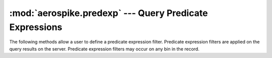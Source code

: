 .. _aerospike.predexp:

*********************************************************
:mod:`aerospike.predexp` --- Query Predicate Expressions
*********************************************************

.. module:: aerospike.predexp
    :platform: 64-bit Linux and OS X
    :synopsis: Helper functions to generate Predicate Expression filters

The following methods allow a user to define a predicate expression filter. Predicate expression filters are applied on the query results on the server. Predicate expression filters may occur on any bin in the record.

.. py:function:: predexp_and(nexpr)

    Create an AND logical predicate expression. 

    :param nexpr: :class:`int` Number of expressions to combine with "and" . The value of nexpr must be between 1 and 65535.
    :return: :py:func:`tuple` to be used in :meth:`aerospike.Query.predexp`.

    For example, the following sequence of predicate expressions selects records where the value of bin "c" is between 11 and 20 inclusive:

    .. code-block :: python

        from aerospike import predexp as predexp
        predexps =  [
            predexp.integer_bin("c"),
            predexp.integer_value(11),
            predexp.integer_greatereq(),
            predexp.integer_bin("c"),
            predexp.integer_value(20),
            predexp.integer_lesseq(),
            predexp.predexp_and(2)
        ]

.. py:function:: predexp_or(nexpr)

    Create an Or logical predicate expression.

    :param nexpr: :class:`int` Number of expressions to combine with "or". The value of nexpr must be between 1 and 65535.
    :return: :py:func:`tuple` to be used in :meth:`aerospike.Query.predexp`.

    For example, the following sequence of predicate expressions selects records where the value of bin "pet" is "dog" or "cat"

    .. code-block :: python

        from aerospike import predexp as predexp
        predexps =  [
            predexp.string_bin("pet"),
            predexp.string_value("cat"),
            predexp.string_equal(),
            predexp.string_bin("pet"),
            predexp.string_value("dog"),
            predexp.string_equal(),
            predexp.predexp_or(2)
        ]

.. py:function:: predexp_not()

    Create a not logical predicate expression which negates the previouse predicate expression on the stack.

    :return: :py:func:`tuple` to be used in :meth:`aerospike.Query.predexp`.

    For example, the following sequence of predicate expressions selects records where the value of bin "pet" is not "cat"

    .. code-block :: python

        from aerospike import predexp as predexp
        predexps =  [
            predexp.string_bin("pet"),
            predexp.string_value("cat"),
            predexp.string_equal(),
            predexp.predexp_not()
        ]

.. py:function:: integer_bin(bin_name)

    Create an integer bin value predicate expression.

    :param bin_name: :class:`str` The name of the bin containing an integer.
    :return: :py:func:`tuple` to be used in :meth:`aerospike.Query.predexp`.

    For example, the following sequence of predicate expressions selects records where the value of bin "age" is 42

    .. code-block :: python

        from aerospike import predexp as predexp
        predexps =  [
            predexp.integer_bin("age"),
            predexp.integer_value(42),
            predexp.integer_equal()
        ]

.. py:function:: string_bin(bin_name)

    Create a string bin value predicate expression.

    :param bin_name: :class:`str` The name of the bin containing a string.
    :return: :py:func:`tuple` to be used in :meth:`aerospike.Query.predexp`.

    For example, the following sequence of predicate expressions selects records where the value of bin "name" is "Bob".

    .. code-block :: python

        from aerospike import predexp as predexp
        predexps =  [
            predexp.string_bin("name"),
            predexp.string_value("Bob"),
            predexp.string_equal()
        ]

.. py:function:: geojson_bin(bin_name)

    Create a GeoJSON bin value predicate expression.

    :param bin_name: :class:`str` The name of the bin containing a GeoJSON value.
    :return: :py:func:`tuple` to be used in :meth:`aerospike.Query.predexp`.

    For example, the following sequence of predicate expressions selects records where the value of bin "location" is within a specified region.

    .. code-block :: python

        from aerospike import predexp as predexp
        geo_region = aerospike.GeoJSON(
            {"type": "AeroCircle", "coordinates": [[-122.0, 37.5], 1000]}).dumps()
        predexps =  [
            predexp.geojson_bin("location"),
            predexp.geojson_value(geo_region),
            predexp.geojson_within()
        ]

.. py:function:: list_bin(bin_name)

    Create a list bin value predicate expression.

    :param bin_name: :class:`str` The name of the bin containing a list.
    :return: :py:func:`tuple` to be used in :meth:`aerospike.Query.predexp`.

    For example, the following sequence of predicate expressions selects records where the list in bin "names" contains an entry equal to "Alice"

    .. code-block :: python

        from aerospike import predexp as predexp
        predexps =  [
            predexp.string_var("list_entry"),
            predexp.string_value("Alice"),
            predexp.string_equal(),
            predexp.list_bin("names"),
            predexp.list_iterate_or("list_entry")
        ]

.. py:function:: map_bin(bin_name)

    Create a map bin value predicate expression.

    :param bin_name: :class:`str` The name of the bin containing a map value.
    :return: :py:func:`tuple` to be used in :meth:`aerospike.Query.predexp`.

    For example, the following sequence of predicate expressions selects records where the map in bin "pet_count" has an entry with a key equal to "Cat"

    .. code-block :: python

        from aerospike import predexp as predexp
        predexps =  [
            predexp.string_var("map_key"),
            predexp.string_value("Cat"),
            predexp.string_equal(),
            predexp.map_bin("pet_count"),
            predexp.mapkey_iterate_or("map_key")
        ]

.. py:function:: geojson_value(geo_value)

    Create a GeoJSON value predicate expression.

    :param bin_name: :class:`str` The geojson string.
    :return: :py:func:`tuple` to be used in :meth:`aerospike.Query.predexp`.

    For example, the following sequence of predicate expressions selects records where the value of bin "location" is within a specified region.

    .. code-block :: python

        from aerospike import predexp as predexp
        geo_region = aerospike.GeoJSON(
            {"type": "AeroCircle", "coordinates": [[-122.0, 37.5], 1000]}).dumps()
        predexps =  [
            predexp.geojson_bin("location"),
            predexp.geojson_value(geo_region),
            predexp.geojson_within()
        ]

.. py:function:: integer_value(int_value)

    Create an integer value predicate expression.

    :param bin_name: :class:`int` The integer value
    :return: :py:func:`tuple` to be used in :meth:`aerospike.Query.predexp`.

    For example, the following sequence of predicate expressions selects records where the value of bin "age" is 42

    .. code-block :: python

        from aerospike import predexp as predexp
        predexps =  [
            predexp.integer_bin("age"),
            predexp.integer_value(42),
            predexp.integer_equal()
        ]

.. py:function:: string_value(string_value)

    Create a string value predicate expression.

    :param bin_name: :class:`str` The string value.
    :return: :py:func:`tuple` to be used in :meth:`aerospike.Query.predexp`.

    For example, the following sequence of predicate expressions selects records where the value of bin "name" is "Bob".

    .. code-block :: python

        from aerospike import predexp as predexp
        predexps =  [
            predexp.string_bin("name"),
            predexp.string_value("Bob"),
            predexp.string_equal()
        ]

.. py:function:: integer_var(var_name)

    Create an integer iteration variable predicate expression.

    :param var_name: :class:`str` The name of the variable. This should match a value used when specifying the iteration.
    :return: :py:func:`tuple` to be used in :meth:`aerospike.Query.predexp`.

    For example the following selects a record where the list in bin "numbers" contains an entry equal to ``42``

    .. code-block :: python

        from aerospike import predexp as predexp
        predexps =  [
            predexp.integer_var("item"),
            predexp.integer_value(42),
            predexp.integer_equal(),
            predexp.list_bin("numbers"),
            predexp.list_iterate_or("item")
        ]

.. py:function:: string_var(var_name)

    Create an string iteration variable predicate expression.

    :param var_name: :class:`str` The name of the variable. This should match a value used when specifying the iteration.
    :return: :py:func:`tuple` to be used in :meth:`aerospike.Query.predexp`.

    For example the following selects a record where the list in bin "languages" contains an entry equal to ``"Python"``

    .. code-block :: python

        from aerospike import predexp as predexp
        predexps =  [
            predexp.string_var("item"),
            predexp.string_value("Python"),
            predexp.string_equal(),
            predexp.list_bin("languages"),
            predexp.list_iterate_or("item")
        ]

.. py:function:: geojson_var(var_name)

    Create an GeoJSON iteration variable predicate expression.

    :param var_name: :class:`str` The name of the variable. This should match a value used when specifying the iteration.
    :return: :py:func:`tuple` to be used in :meth:`aerospike.Query.predexp`.

.. py:function:: list_iterate_or(var_name)

    Create an list iteration OR logical predicate expression.

    :param bin_name: :class:`str` The name of the iteration variable
    :return: :py:func:`tuple` to be used in :meth:`aerospike.Query.predexp`.

    The list iteration expression pops two children off the expression stack. The left child (pushed earlier) must contain a logical subexpression
    containing one or more matching iteration variable expressions.  The right child (pushed later) must specify a list bin. The list iteration traverses the list
    and repeatedly evaluates the subexpression substituting each list element's value into the matching iteration variable.
    The result of the iteration expression is a logical OR of all of the individual element evaluations.

    If the list bin contains zero elements :meth:`list_iterate_or` will evaluate to false.

    For example, the following sequence of predicate expressions selects records where the list in bin "names" contains an entry equal to "Alice"

    .. code-block :: python

        from aerospike import predexp as predexp
        predexps =  [
            predexp.string_var("list_entry"),
            predexp.string_value("Alice"),
            predexp.string_equal(),
            predexp.list_bin("names"),
            predexp.list_iterate_or("list_entry")
        ]

.. py:function:: list_iterate_and(var_name)

    Create an list iteration And logical predicate expression.

    :param var_name: :class:`str` The name of the iteration variable
    :return: :py:func:`tuple` to be used in :meth:`aerospike.Query.predexp`.

    The list iteration expression pops two children off the expression stack. The left child (pushed earlier) must contain a logical subexpression
    containing one or more matching iteration variable expressions.  The right child (pushed later) must specify a list bin. The list iteration traverses the list
    and repeatedly evaluates the subexpression substituting each list element's value into the matching iteration variable.
    The result of the iteration expression is a logical AND of all of the individual element evaluations.

    If the list bin contains zero elements :meth:`list_iterate_and` will evaluate to true. This is useful when testing for exclusion (see example).

    For example, the following sequence of predicate expressions selects records where the list in bin "names" contains no entries equal to "Bob".

    .. code-block :: python

        from aerospike import predexp as predexp
        predexps =  [
            predexp.string_var("list_entry"),
            predexp.string_value("Bob"),
            predexp.string_equal(),
            predexp.predexp_not(),
            predexp.list_bin("names"),
            predexp.list_iterate_and("list_entry")
        ]

.. py:function:: mapkey_iterate_or(var_name)

    Create an map key iteration Or logical predicate expression.

    :param var_name: :class:`str` The name of the iteration variable
    :return: :py:func:`tuple` to be used in :meth:`aerospike.Query.predexp`.

    The mapkey iteration expression pops two children off the expression stack.
    The left child (pushed earlier) must contain a logical subexpression containing one or more matching iteration variable expressions.
    The right child (pushed later) must specify a map bin.
    The mapkey iteration traverses the map and repeatedly evaluates the subexpression substituting each map key value into The matching iteration variable.
    The result of the iteration expression is a logical OR of all of the individual element evaluations.

    If the map bin contains zero elements :meth:`mapkey_iterate_or` will return false.
    For example, the following sequence of predicate expressions selects records where the map in bin "pet_count" has an entry with a key equal to "Cat"

    .. code-block :: python

        from aerospike import predexp as predexp
        predexps =  [
            predexp.string_var("map_key"),
            predexp.string_value("Cat"),
            predexp.string_equal(),
            predexp.map_bin("pet_count"),
            predexp.mapkey_iterate_or("map_key")
        ]

.. py:function:: mapkey_iterate_and(var_name)

    Create an map key iteration AND logical predicate expression.

    :param var_name: :class:`str` The name of the iteration variable
    :return: :py:func:`tuple` to be used in :meth:`aerospike.Query.predexp`.

    The mapkey iteration expression pops two children off the expression stack.
    The left child (pushed earlier) must contain a logical subexpression containing one or more matching iteration variable expressions.
    The right child (pushed later) must specify a map bin.
    The mapkey iteration traverses the map and repeatedly evaluates the subexpression substituting each map key value into The matching iteration variable.
    The result of the iteration expression is a logical AND of all of the individual element evaluations.

    If the map bin contains zero elements :meth:`mapkey_iterate_and` will return true. This is useful when testing for exclusion (see example).

    For example, the following sequence of predicate expressions selects records where the map in bin "pet_count" does not contain an entry with a key equal to "Cat".

    .. code-block :: python

        from aerospike import predexp as predexp
        predexps =  [
            predexp.string_var("map_key"),
            predexp.string_value("Cat"),
            predexp.string_equal(),
            predexp.predexp_not(),
            predexp.map_bin("pet_count"),
            predexp.mapkey_iterate_and("map_key")
        ]

.. py:function:: mapval_iterate_or(var_name)

    Create an map value iteration Or logical predicate expression.

    :param var_name: :class:`str` The name of the iteration variable
    :return: :py:func:`tuple` to be used in :meth:`aerospike.Query.predexp`.

    The mapval iteration expression pops two children off the expression stack.
    The left child (pushed earlier) must contain a logical subexpression containing one or more matching iteration variable expressions.
    The right child (pushed later) must specify a map bin.
    The mapval iteration traverses the map and repeatedly evaluates the subexpression substituting each map value into the matching iteration variable.
    The result of the iteration expression is a logical OR of all of the individual element evaluations.

    If the map bin contains zero elements :meth:`mapval_iterate_or` will return false.

    For example, the following sequence of predicate expressions selects records where at least one of the values in the map in bin "pet_count" is ``0``

    .. code-block :: python

        from aerospike import predexp as predexp
        predexps =  [
            predexp.string_var("map_key"),
            predexp.integer_value(0),
            predexp.integer_equal(),
            predexp.map_bin("pet_count"),
            predexp.mapval_iterate_or("map_key")
        ]

.. py:function:: mapval_iterate_and(var_name)

    Create an map value iteration AND logical predicate expression.

    :param var_name: :class:`str` The name of the iteration variable
    :return: :py:func:`tuple` to be used in :meth:`aerospike.Query.predexp`.

    The mapval iteration expression pops two children off the expression stack.
    The left child (pushed earlier) must contain a logical subexpression containing one or more matching iteration variable expressions.
    The right child (pushed later) must specify a map bin.
    The mapval iteration traverses the map and repeatedly evaluates the subexpression substituting each map value into the matching iteration variable.
    The result of the iteration expression is a logical AND of all of the individual element evaluations.

    If the map bin contains zero elements :meth:`mapval_iterate_and` will return true. This is useful when testing for exclusion (see example).

    For example, the following sequence of predicate expressions selects records where none of the values in the map in bin "pet_count" is ``0``

    .. code-block :: python

        from aerospike import predexp as predexp
        predexps =  [
            predexp.string_var("map_key"),
            predexp.integer_value(0),
            predexp.integer_equal(),
            predexp.predexp_not(),
            predexp.map_bin("pet_count"),
            predexp.mapval_iterate_and("map_key")
        ]

.. py:function:: rec_digest_modulo(mod)

    Create a digest modulo record metadata value predicate expression.

    :param mod: :class:`int` The value of this expression assumes the value of 4 bytes of the digest modulo this argument.
    :return: :py:func:`tuple` to be used in :meth:`aerospike.Query.predexp`.

    For example, the following sequence of predicate expressions selects records that have ``digest(key) % 3 == 1`` :

    .. code-block :: python

        from aerospike import predexp as predexp
        predexps =  [
            predexp.rec_digest_modulo(3),
            predexp.integer_value(1),
            predexp.integer_equal()
        ]

.. py:function:: rec_last_update()

    Create a last update record metadata value predicate expression. The record last update expression assumes the value of the number of nanoseconds since the unix epoch that the record was last updated.

    :return: :py:func:`tuple` to be used in :meth:`aerospike.Query.predexp`.

    For example, the following sequence of predicate expressions selects records that have been updated after a timestamp:

    .. code-block :: python

        from aerospike import predexp as predexp
        predexps =  [
            predexp.rec_last_update(),
            predexp.integer_value(timestamp_ns),
            predexp.integer_greater()
        ]

.. py:function:: rec_void_time()

    Create a void time record metadata value predicate expression. The record void time expression assumes the value of the number of nanoseconds since the unix epoch when the record will expire. The special value of 0 means the record will not expire.

    :return: :py:func:`tuple` to be used in :meth:`aerospike.Query.predexp`.

    For example, the following sequence of predicate expressions selects records that have void time set to 0 (no expiration):

    .. code-block :: python

        from aerospike import predexp as predexp
        predexps =  [
            predexp.rec_void_time(),
            predexp.integer_value(0),
            predexp.integer_equal()
        ]

.. py:function:: rec_device_size()

    Create a record device size metadata value predicate expression. The record device size expression assumes the value of the size in bytes that the record occupies on device storage. For non-persisted records, this value is 0.

    :return: :py:func:`tuple` to be used in :meth:`aerospike.Query.predexp`.

    For example, the following sequence of predicate expressions selects records whose device storage size is larger than 65K:

    .. code-block :: python

        from aerospike import predexp as predexp
        predexps =  [
            predexp.rec_device_size(),
            predexp.integer_value(65 * 1024),
            predexp.integer_greater()
        ]

.. py:function:: integer_equal()

    Create an integer comparison logical predicate expression.
    If the value of either of the child expressions is unknown because a specified bin does not exist or contains a value of the wrong type the result of the comparison is false. If a true outcome is desirable in this situation use the complimentary comparison and enclose in a logical NOT.

    :return: :py:func:`tuple` to be used in :meth:`aerospike.Query.predexp`.

    For example, the following sequence of predicate expressions selects records that have bin "foo" equal to 42:

    .. code-block :: python

        from aerospike import predexp as predexp
        predexps =  [
            predexp.integer_bin("foo"),
            predexp.integer_value(42),
            predexp.integer_equal()
        ]

.. py:function:: integer_greater()

    Create an integer comparison logical predicate expression.

    :return: :py:func:`tuple` to be used in :meth:`aerospike.Query.predexp`.

    For example, the following sequence of predicate expressions selects records that have bin "foo" greater than 42:

    .. code-block :: python

        from aerospike import predexp as predexp
        predexps =  [
            predexp.integer_bin("foo"),
            predexp.integer_value(42),
            predexp.integer_greater()
        ]

.. py:function:: integer_greatereq()

    Create an integer comparison logical predicate expression.

    :return: :py:func:`tuple` to be used in :meth:`aerospike.Query.predexp`.

    For example, the following sequence of predicate expressions selects records that have bin "foo" greater than or equal to 42:

    .. code-block :: python

        from aerospike import predexp as predexp
        predexps =  [
            predexp.integer_bin("foo"),
            predexp.integer_value(42),
            predexp.integer_greatereq()
        ]

.. py:function:: integer_less()

    Create an integer comparison logical predicate expression.

    :return: :py:func:`tuple` to be used in :meth:`aerospike.Query.predexp`.

    For example, the following sequence of predicate expressions selects records that have bin "foo" less than 42:

    .. code-block :: python

        from aerospike import predexp as predexp
        predexps =  [
            predexp.integer_bin("foo"),
            predexp.integer_value(42),
            predexp.integer_less()
        ]

.. py:function:: integer_lesseq()

    Create an integer comparison logical predicate expression.

    :return: :py:func:`tuple` to be used in :meth:`aerospike.Query.predexp`.

    For example, the following sequence of predicate expressions selects records that have bin "foo" less than or equal to 42:

    .. code-block :: python

        from aerospike import predexp as predexp
        predexps =  [
            predexp.integer_bin("foo"),
            predexp.integer_value(42),
            predexp.integer_lesseq()
        ]

.. py:function:: integer_unequal()

    Create an integer comparison logical predicate expression.

    :return: :py:func:`tuple` to be used in :meth:`aerospike.Query.predexp`.

    This expression will evaluate to true if, and only if, both children of the expression exist, and are of type integer, and are not equal to each other.
    If this is not desired, utilize :meth:`aerospike.predexp.integer_equal` in conjunction with :meth:`aerospike.predexp.predexp_not`.

    For example, the following sequence of predicate expressions selects records that have bin "foo" not equal to 42:


    .. code-block :: python

        from aerospike import predexp as predexp
        predexps =  [
            predexp.integer_bin("foo"),
            predexp.integer_value(42),
            predexp.integer_unequal()
        ]

.. py:function:: string_equal()

    Create an integer comparison logical predicate expression.
    If the value of either of the child expressions is unknown because a specified bin does not exist or contains a value of the wrong type the result of the comparison is false. If a true outcome is desirable in this situation use the complimentary comparison and enclose in a logical NOT.

    :return: :py:func:`tuple` to be used in :meth:`aerospike.Query.predexp`.

    For example, the following sequence of predicate expressions selects records that have bin "foo" equal to "bar":

    .. code-block :: python

        from aerospike import predexp as predexp
        predexps =  [
            predexp.string_bin("foo"),
            predexp.string_value("bar"),
            predexp.string_equal()
        ]

.. py:function:: string_unequal()

    Create an integer comparison logical predicate expression.

    :return: :py:func:`tuple` to be used in :meth:`aerospike.Query.predexp`.

    This expression will evaluate to true if, and only if, both children of the expression exist, and are of type string, and are not equal to each other.
    If this is not desired, utilize :meth:`aerospike.predexp.string_equal` in conjunction with :meth:`aerospike.predexp.predexp_not`.

    For example, the following sequence of predicate expressions selects records that have bin "foo" not equal to "bar":

    .. code-block :: python

        from aerospike import predexp as predexp
        predexps =  [
            predexp.string_bin("foo"),
            predexp.string_value("bar"),
            predexp.string_unequal()
        ]

.. py:function:: geojson_within()

    Create a Geojson within predicate expression.

    :return: :py:func:`tuple` to be used in :meth:`aerospike.Query.predexp`.

    .. code-block :: python

        from aerospike import predexp as predexp
        predexps =  [
            predexp.geojson_bin("location"),
            predexp.geojson_value(my_geo_region),
            predexp.geojson_within()
        ]

.. py:function:: geojson_contains()

    Create a Geojson contains predicate expression.

    :return: :py:func:`tuple` to be used in :meth:`aerospike.Query.predexp`.

    .. code-block :: python

        from aerospike import predexp as predexp
        predexps =  [
            predexp.geojson_bin("region"),
            predexp.geojson_value(my_geo_point),
            predexp.geojson_contains()
        ]

.. py:function:: string_regex(*flags)

    Create a string regex predicate. May be called without any arguments to specify default behavior.

    :param flags: :class:`int` :ref:`regex_constants` Any, or none of the aerospike REGEX constants
    :return: :py:func:`tuple` to be used in :meth:`aerospike.Query.predexp`.

    For example, the following sequence of predicate expressions selects records that have bin "hex" value ending in '1' or '2':

    .. code-block :: python

        from aerospike import predexp as predexp
        predexps = [
            predexp.string_bin('hex'),
            predexp.string_value('0x00.[12]'),
            predexp.string_regex(aerospike.REGEX_ICASE)
        ]
